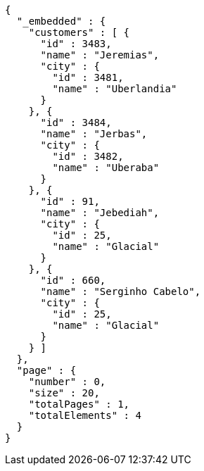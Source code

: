 [source,options="nowrap"]
----
{
  "_embedded" : {
    "customers" : [ {
      "id" : 3483,
      "name" : "Jeremias",
      "city" : {
        "id" : 3481,
        "name" : "Uberlandia"
      }
    }, {
      "id" : 3484,
      "name" : "Jerbas",
      "city" : {
        "id" : 3482,
        "name" : "Uberaba"
      }
    }, {
      "id" : 91,
      "name" : "Jebediah",
      "city" : {
        "id" : 25,
        "name" : "Glacial"
      }
    }, {
      "id" : 660,
      "name" : "Serginho Cabelo",
      "city" : {
        "id" : 25,
        "name" : "Glacial"
      }
    } ]
  },
  "page" : {
    "number" : 0,
    "size" : 20,
    "totalPages" : 1,
    "totalElements" : 4
  }
}
----